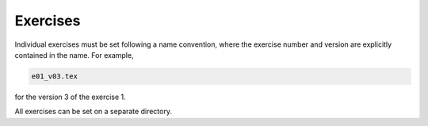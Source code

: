 **********************
Exercises
**********************

Individual exercises must be set following a name convention, where
the exercise number and version are explicitly contained in the name.
For example, 

.. code-block::

    e01_v03.tex

for the version 3 of the exercise 1.

All exercises can be set on a separate directory.


